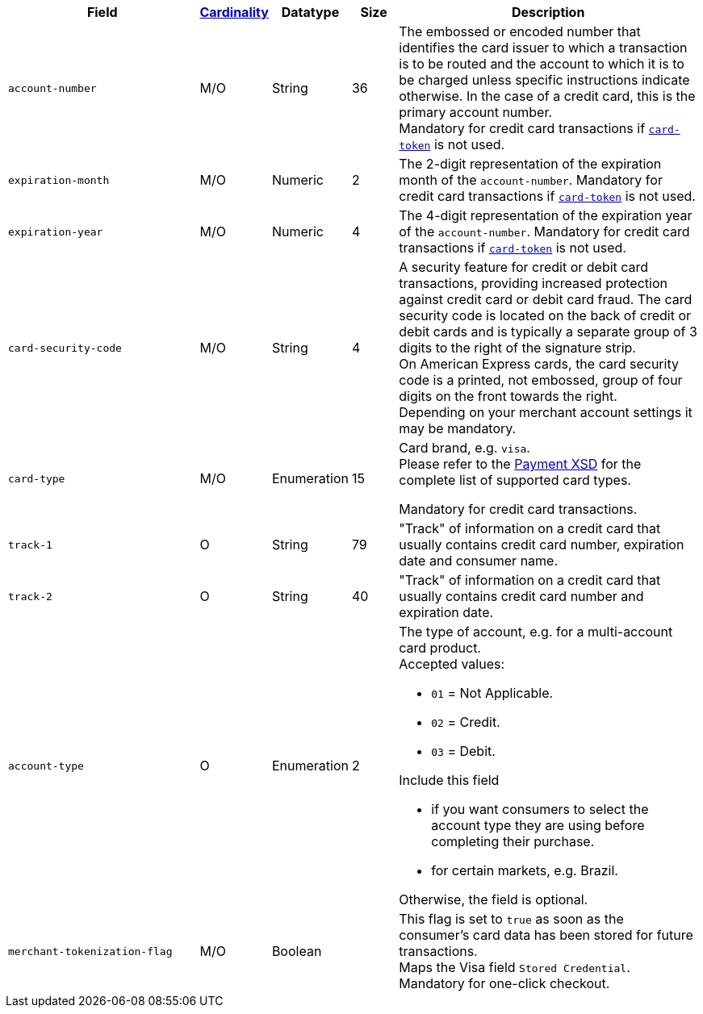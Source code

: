 [cols="30m,6,9,7,48a"]
|===
| Field | <<APIRef_FieldDefs_Cardinality, Cardinality>> | Datatype | Size | Description

| account-number 
| M/O
| String 
| 36	
| The embossed or encoded number that identifies the card issuer to which a transaction is to be routed and the account to which it is to be charged unless specific instructions indicate otherwise. In the case of a credit card, this is the primary account number. +
Mandatory for credit card transactions if <<CC_Fields_xmlelements_request_cardtoken,``card-token``>> is not used.

| expiration-month 
| M/O 
| Numeric 
| 2 
| The 2-digit representation of the expiration month of the ``account-number``. Mandatory for credit card transactions if <<CC_Fields_xmlelements_request_cardtoken,``card-token``>> is not used.

| expiration-year 
| M/O
| Numeric	
| 4 
| The 4-digit representation of the expiration year of the ``account-number``. Mandatory for credit card transactions if <<CC_Fields_xmlelements_request_cardtoken,``card-token``>> is not used.

| card-security-code 
| M/O 
| String	
| 4	
| A security feature for credit or debit card transactions, providing increased protection against credit card or debit card fraud. The card security code is located on the back of credit or debit cards and is typically a separate group of 3 digits to the right of the signature strip. + 
ifndef::env-nova[]
On American Express cards, the card security code is a printed, not embossed, group of four digits on the front towards the right. +
endif::[]
Depending on your merchant account settings it may be mandatory.

|card-type 
|M/O 
|Enumeration
|15 
a| 
ifdef::env-nova[]
Card brand. +
Accepted values: +

* ``mastercard`` 
* ``visa``

//-

endif::[]

ifndef::env-nova[]
Card brand, e.g. ``visa``. +
Please refer to the <<Appendix_Xml, Payment XSD>> for the complete list of supported card types.
endif::[]

Mandatory for credit card transactions.

| track-1	
| O	
| String	
| 79 
| "Track" of information on a credit card that usually contains credit card number, expiration date and consumer name.

| track-2	
| O	
| String	
| 40 
| "Track" of information on a credit card that usually contains credit card number and expiration date.

| account-type
| O
| Enumeration
| 2
| The type of account, e.g. for a multi-account card product. +
Accepted values: +

* ``01`` = Not Applicable. +
* ``02`` = Credit. +
* ``03`` = Debit. 

Include this field

- if you want consumers to select the account type they are using before completing their purchase.
- for certain markets, e.g. Brazil.

//-

Otherwise, the field is optional.

| merchant-tokenization-flag 
| M/O  
| Boolean 
|  
| This flag is set to ``true`` as soon as the consumer's card data has been stored for future transactions. +
Maps the Visa field ``Stored Credential``. +
ifndef::env-nova[]
Mandatory for one-click checkout.
endif::[]
|===